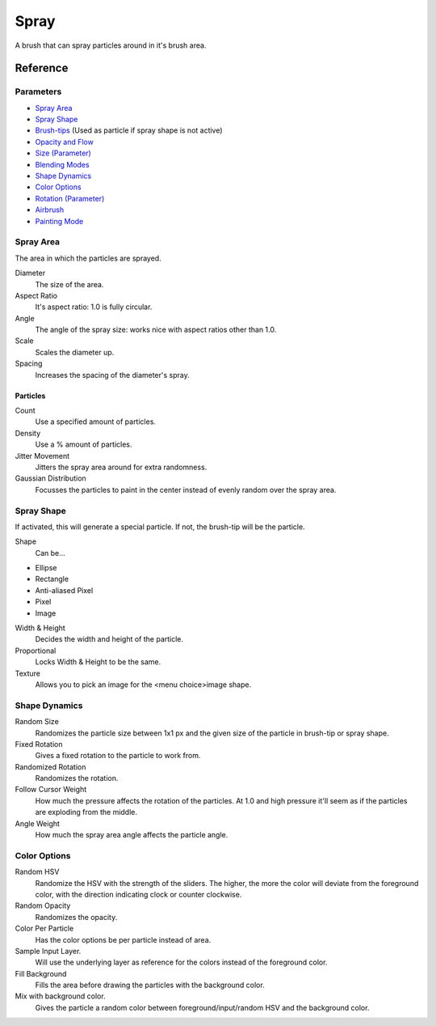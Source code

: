 Spray
=====

A brush that can spray particles around in it's brush area.

Reference
---------

Parameters
~~~~~~~~~~

-  `Spray Area <#Spray_Area>`__
-  `Spray Shape <#Spray_Shape>`__
-  `Brush-tips <Special:MyLanguage/Brush_Tips>`__ (Used as particle if
   spray shape is not active)
-  `Opacity and Flow <Special:MyLanguage/Opacity_&amp;_Flow>`__
-  `Size (Parameter) <Special:MyLanguage/Parameters#Size>`__
-  `Blending Modes <Special:MyLanguage/Blending_Modes>`__
-  `Shape Dynamics <#Shape_Dynamics>`__
-  `Color Options <#Color_Options>`__
-  `Rotation (Parameter) <Special:MyLanguage/Parameters#Rotation>`__
-  `Airbrush <Special:MyLanguage/Parameters#Airbrush>`__
-  `Painting
   Mode <Special:MyLanguage/Opacity_&amp;_Flow#Painting_Mode>`__

Spray Area
~~~~~~~~~~

The area in which the particles are sprayed.

Diameter
    The size of the area.
Aspect Ratio
    It's aspect ratio: 1.0 is fully circular.
Angle
    The angle of the spray size: works nice with aspect ratios other
    than 1.0.
Scale
    Scales the diameter up.
Spacing
    Increases the spacing of the diameter's spray.

Particles
^^^^^^^^^

Count
    Use a specified amount of particles.
Density
    Use a % amount of particles.
Jitter Movement
    Jitters the spray area around for extra randomness.
Gaussian Distribution
    Focusses the particles to paint in the center instead of evenly
    random over the spray area.

Spray Shape
~~~~~~~~~~~

If activated, this will generate a special particle. If not, the
brush-tip will be the particle.

Shape
    Can be...

-  Ellipse
-  Rectangle
-  Anti-aliased Pixel
-  Pixel
-  Image

Width & Height
    Decides the width and height of the particle.
Proportional
    Locks Width & Height to be the same.
Texture
    Allows you to pick an image for the <menu choice>image shape.

Shape Dynamics
~~~~~~~~~~~~~~

Random Size
    Randomizes the particle size between 1x1 px and the given size of
    the particle in brush-tip or spray shape.
Fixed Rotation
    Gives a fixed rotation to the particle to work from.
Randomized Rotation
    Randomizes the rotation.
Follow Cursor Weight
    How much the pressure affects the rotation of the particles. At 1.0
    and high pressure it'll seem as if the particles are exploding from
    the middle.
Angle Weight
    How much the spray area angle affects the particle angle.

Color Options
~~~~~~~~~~~~~

Random HSV
    Randomize the HSV with the strength of the sliders. The higher, the
    more the color will deviate from the foreground color, with the
    direction indicating clock or counter clockwise.
Random Opacity
    Randomizes the opacity.
Color Per Particle
    Has the color options be per particle instead of area.
Sample Input Layer.
    Will use the underlying layer as reference for the colors instead of
    the foreground color.
Fill Background
    Fills the area before drawing the particles with the background
    color.
Mix with background color.
    Gives the particle a random color between foreground/input/random
    HSV and the background color.

